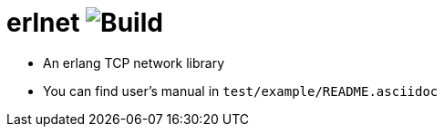
= erlnet image:https://travis-ci.org/xlkness/erlnet.svg?branch=master[Build]

* An erlang TCP network library

* You can find user's manual in `test/example/README.asciidoc`
